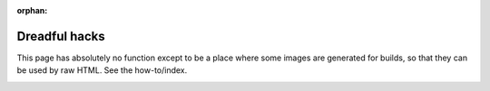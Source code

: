 :orphan:

Dreadful hacks
=======================

This page has absolutely no function except to be a place where some images are generated for builds, so that they
can be used by raw HTML. See the how-to/index.

.. image:: /images/django-logo-negative.svg
   :width: 60

.. image:: /images/node-logo.svg
   :width: 60

.. image:: /images/python-logo.svg
   :width: 60
